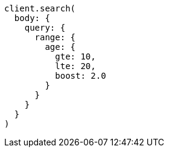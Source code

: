 [source, ruby]
----
client.search(
  body: {
    query: {
      range: {
        age: {
          gte: 10,
          lte: 20,
          boost: 2.0
        }
      }
    }
  }
)
----